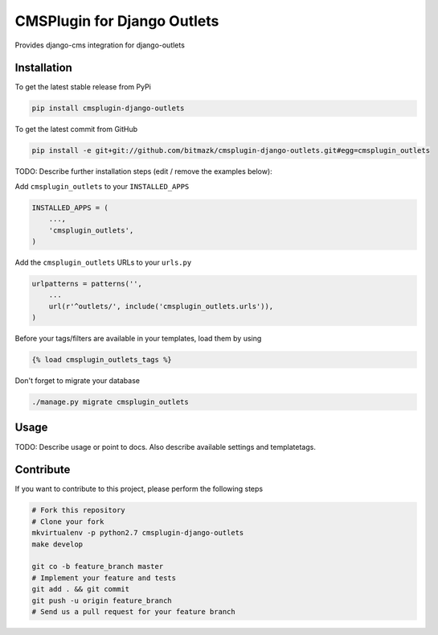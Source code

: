 CMSPlugin for Django Outlets
============

Provides django-cms integration for django-outlets

Installation
------------

To get the latest stable release from PyPi

.. code-block:: bash

    pip install cmsplugin-django-outlets

To get the latest commit from GitHub

.. code-block:: bash

    pip install -e git+git://github.com/bitmazk/cmsplugin-django-outlets.git#egg=cmsplugin_outlets

TODO: Describe further installation steps (edit / remove the examples below):

Add ``cmsplugin_outlets`` to your ``INSTALLED_APPS``

.. code-block:: python

    INSTALLED_APPS = (
        ...,
        'cmsplugin_outlets',
    )

Add the ``cmsplugin_outlets`` URLs to your ``urls.py``

.. code-block:: python

    urlpatterns = patterns('',
        ...
        url(r'^outlets/', include('cmsplugin_outlets.urls')),
    )

Before your tags/filters are available in your templates, load them by using

.. code-block:: html

	{% load cmsplugin_outlets_tags %}


Don't forget to migrate your database

.. code-block:: bash

    ./manage.py migrate cmsplugin_outlets


Usage
-----

TODO: Describe usage or point to docs. Also describe available settings and
templatetags.


Contribute
----------

If you want to contribute to this project, please perform the following steps

.. code-block:: bash

    # Fork this repository
    # Clone your fork
    mkvirtualenv -p python2.7 cmsplugin-django-outlets
    make develop

    git co -b feature_branch master
    # Implement your feature and tests
    git add . && git commit
    git push -u origin feature_branch
    # Send us a pull request for your feature branch
